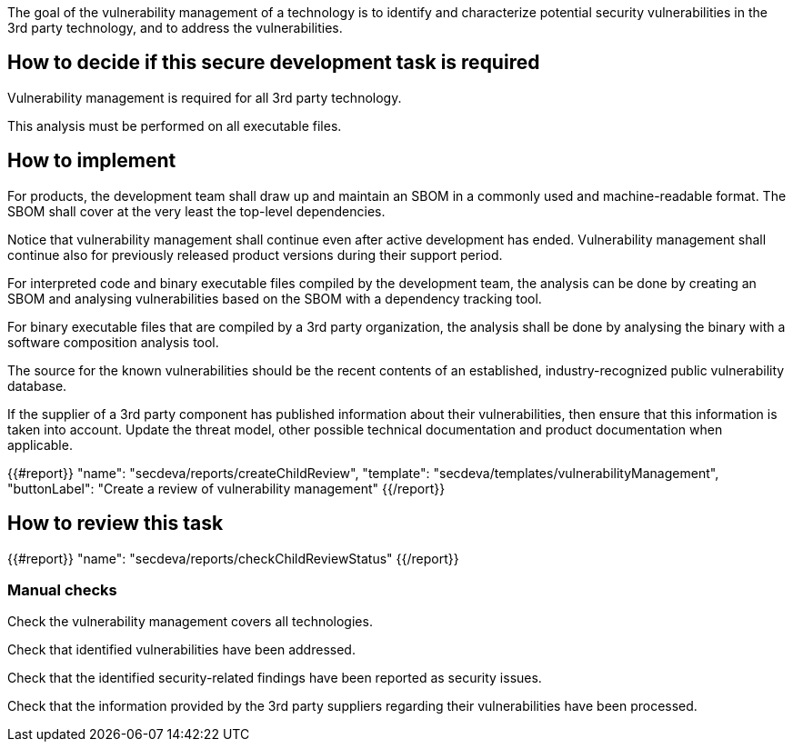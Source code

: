 The goal of the vulnerability management of a technology is to identify and characterize potential security vulnerabilities in the 3rd party technology, and to address the vulnerabilities.

== How to decide if this secure development task is required

Vulnerability management is required for all 3rd party technology.

This analysis must be performed on all executable files.

== How to implement

For products, the development team shall draw up and maintain an SBOM in a commonly used and machine-readable format. The SBOM shall cover at the very least the top-level dependencies.

Notice that vulnerability management shall continue even after active development has ended. Vulnerability management shall continue also for previously released product versions during their support period.

For interpreted code and binary executable files compiled by the development team, the analysis can be done by creating an SBOM and analysing vulnerabilities based on the SBOM with a dependency tracking tool.

For binary executable files that are compiled by a 3rd party organization, the analysis shall be done by analysing the binary with a software composition analysis tool.

The source for the known vulnerabilities should be the recent contents of an established, industry-recognized public vulnerability database.

If the supplier of a 3rd party component has published information about their vulnerabilities, then ensure that this information is taken into account. Update the threat model, other possible technical documentation and product documentation when applicable.

{{#report}}
  "name": "secdeva/reports/createChildReview",
  "template": "secdeva/templates/vulnerabilityManagement",
  "buttonLabel": "Create a review of vulnerability management"
{{/report}}

== How to review this task

{{#report}}
  "name": "secdeva/reports/checkChildReviewStatus"
{{/report}}

=== Manual checks

Check the vulnerability management covers all technologies.

Check that identified vulnerabilities have been addressed.

Check that the identified security-related findings have been reported as security issues.

Check that the information provided by the 3rd party suppliers regarding their vulnerabilities have been processed.
